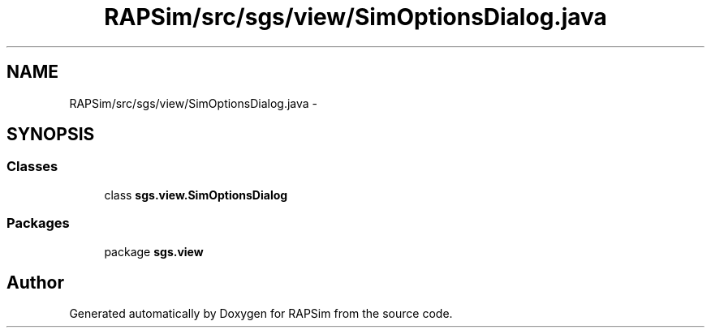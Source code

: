 .TH "RAPSim/src/sgs/view/SimOptionsDialog.java" 3 "Wed Oct 28 2015" "Version 0.92" "RAPSim" \" -*- nroff -*-
.ad l
.nh
.SH NAME
RAPSim/src/sgs/view/SimOptionsDialog.java \- 
.SH SYNOPSIS
.br
.PP
.SS "Classes"

.in +1c
.ti -1c
.RI "class \fBsgs\&.view\&.SimOptionsDialog\fP"
.br
.in -1c
.SS "Packages"

.in +1c
.ti -1c
.RI "package \fBsgs\&.view\fP"
.br
.in -1c
.SH "Author"
.PP 
Generated automatically by Doxygen for RAPSim from the source code\&.
